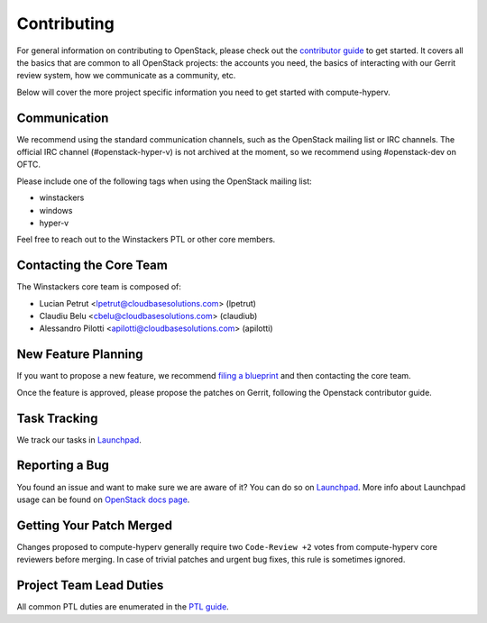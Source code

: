 ============
Contributing
============

For general information on contributing to OpenStack, please check out the
`contributor guide <https://docs.openstack.org/contributors/>`_ to get started.
It covers all the basics that are common to all OpenStack projects: the accounts
you need, the basics of interacting with our Gerrit review system, how we
communicate as a community, etc.

Below will cover the more project specific information you need to get started
with compute-hyperv.

Communication
~~~~~~~~~~~~~
.. This would be a good place to put the channel you chat in as a project; when/
   where your meeting is, the tags you prepend to your ML threads, etc.

We recommend using the standard communication channels, such as the OpenStack
mailing list or IRC channels. The official IRC channel (#openstack-hyper-v) is
not archived at the moment, so we recommend using #openstack-dev on OFTC.

Please include one of the following tags when using the OpenStack mailing
list:

* winstackers
* windows
* hyper-v

Feel free to reach out to the Winstackers PTL or other core members.

Contacting the Core Team
~~~~~~~~~~~~~~~~~~~~~~~~
.. This section should list the core team, their irc nicks, emails, timezones
   etc. If all this info is maintained elsewhere (i.e. a wiki), you can link to
   that instead of enumerating everyone here.

The Winstackers core team is composed of:

* Lucian Petrut <lpetrut@cloudbasesolutions.com> (lpetrut)
* Claudiu Belu <cbelu@cloudbasesolutions.com> (claudiub)
* Alessandro Pilotti <apilotti@cloudbasesolutions.com> (apilotti)

New Feature Planning
~~~~~~~~~~~~~~~~~~~~
.. This section is for talking about the process to get a new feature in. Some
   projects use blueprints, some want specs, some want both! Some projects
   stick to a strict schedule when selecting what new features will be reviewed
   for a release.

If you want to propose a new feature, we recommend `filing a blueprint
<https://blueprints.launchpad.net/compute-hyperv>`__ and then contacting the core team.

Once the feature is approved, please propose the patches on Gerrit, following
the Openstack contributor guide.

Task Tracking
~~~~~~~~~~~~~
.. This section is about where you track tasks- launchpad? storyboard? is there
   more than one launchpad project? what's the name of the project group in
   storyboard?

We track our tasks in `Launchpad <https://bugs.launchpad.net/compute-hyperv>`__.

Reporting a Bug
~~~~~~~~~~~~~~~
.. Pretty self explanatory section, link directly to where people should report
   bugs for your project.

You found an issue and want to make sure we are aware of it? You can do so on
`Launchpad <https://bugs.launchpad.net/compute-hyperv/+filebug>`__.
More info about Launchpad usage can be found on `OpenStack docs page
<https://docs.openstack.org/contributors/common/task-tracking.html#launchpad>`_.

Getting Your Patch Merged
~~~~~~~~~~~~~~~~~~~~~~~~~
.. This section should have info about what it takes to get something merged. Do
   you require one or two +2's before +W? Do some of your repos require unit
   test changes with all patches? etc.

Changes proposed to compute-hyperv generally require two ``Code-Review +2`` votes from
compute-hyperv core reviewers before merging. In case of trivial patches and urgent
bug fixes, this rule is sometimes ignored.

Project Team Lead Duties
~~~~~~~~~~~~~~~~~~~~~~~~
.. this section is where you can put PTL specific duties not already listed in
   the common PTL guide (linked below), or if you already have them written
   up elsewhere you can link to that doc here.

All common PTL duties are enumerated in the `PTL guide
<https://docs.openstack.org/project-team-guide/ptl.html>`_.
